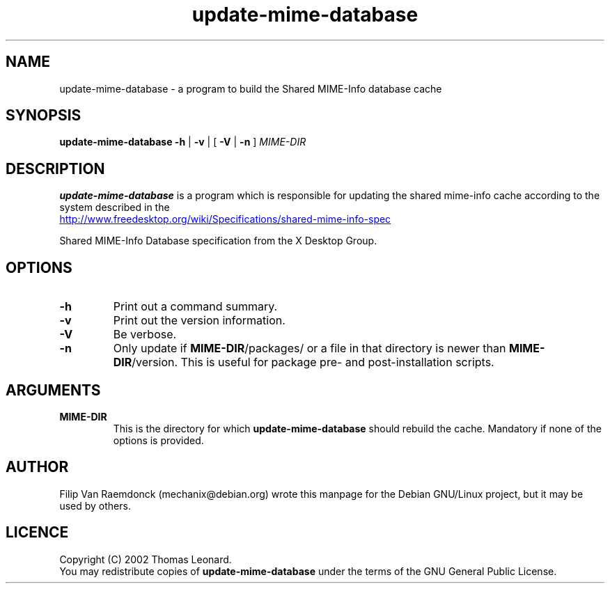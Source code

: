 .\" Hey, Emacs!  This is an -*- nroff -*- source file.
.\"
.\" (c) 2001 Filip Van Raemdonck <mechanix@debian.org>
.\"
.\" This manpage is in the public domain.
.\"

.TH update-mime-database 1 "26 Jul 2002" "Filip Van Raemdonck" "X Desktop Group"

.SH NAME
update-mime-database \- a program to build the Shared MIME-Info database cache

.SH SYNOPSIS
.B update-mime-database \-h
|
.B \-v
| [
.B \-V
|
.B \-n
]
.I MIME-DIR

.SH DESCRIPTION
.B update-mime-database
is a program which is responsible for updating the shared mime-info cache
according to the system described in the

.UR http://www.\:freedesktop.\:org/wiki/Specifications/shared-mime-info-spec
.UE

Shared MIME-Info Database specification
from the X Desktop Group.

.SH OPTIONS
.TP
\fB\-h\fR
Print out a command summary.
.TP
\fB\-v\fR
Print out the version information.
.TP
\fB\-V\fR
Be verbose.
.TP
\fB\-n\fR
Only update if \fBMIME-DIR\fR/packages/ or a file in that directory
is newer than \fBMIME-DIR\fR/version. This is useful for package pre-
and post-installation scripts.

.SH ARGUMENTS
.TP
\fBMIME-DIR\fR
This is the directory for which
.B update-mime-database
should rebuild the cache. Mandatory if none of the options is provided.

.SH AUTHOR
Filip Van Raemdonck (mechanix@debian.org) wrote this manpage for the
Debian GNU/Linux project, but it may be used by others.

.SH LICENCE
Copyright (C) 2002 Thomas Leonard.
.br
You may redistribute copies of
.B update-mime-database
under the terms of the GNU General Public License.

